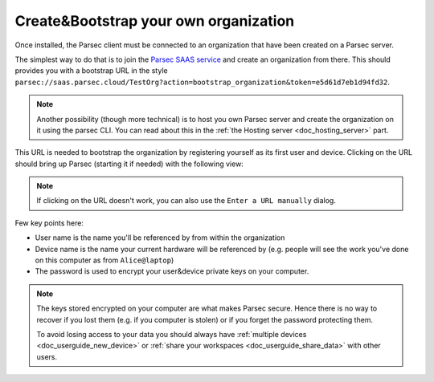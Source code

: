 .. _doc_userguide_installation:

Create&Bootstrap your own organization
======================================

Once installed, the Parsec client must be connected to an organization that have
been created on a Parsec server.

The simplest way to do that is to join the `Parsec SAAS service <https://my.parsec.cloud/>`_
and create an organization from there. This should provides you with a bootstrap
URL in the style ``parsec://saas.parsec.cloud/TestOrg?action=bootstrap_organization&token=e5d61d7eb1d94fd32``.

.. note::

    Another possibility (though more technical) is to host you own Parsec server
    and create the organization on it using the parsec CLI.
    You can read about this in the :ref:`the Hosting server <doc_hosting_server>`
    part.

This URL is needed to bootstrap the organization by registering yourself as its
first user and device. Clicking on the URL should bring up Parsec (starting it
if needed) with the following view:

.. image:: organization_bootstrap.gif
    :align: center
    :alt: Organization bootstrap process

.. note::

    If clicking on the URL doesn't work, you can also use the
    ``Enter a URL manually`` dialog.

Few key points here:

- User name is the name you'll be referenced by from within the organization
- Device name is the name your current hardware will be referenced by (e.g.
  people will see the work you've done on this computer as from ``Alice@laptop``)
- The password is used to encrypt your user&device private keys on your computer.

.. note::

    The keys stored encrypted on your computer are what makes Parsec secure.
    Hence there is no way to recover if you lost them (e.g. if you computer is
    stolen) or if you forget the password protecting them.

    To avoid losing access to your data you should always have
    :ref:`multiple devices <doc_userguide_new_device>` or
    :ref:`share your workspaces <doc_userguide_share_data>` with other users.
